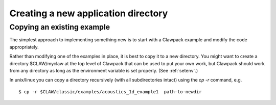 
.. _newapp:


*************************************
Creating a new application directory
*************************************

.. _copyex:

Copying an existing example
---------------------------


The simplest approach to implementing something new is to start with a
Clawpack example and modify the code appropriately.


Rather than modifying one of the examples in place, it is best to copy it to
a new directory.  You might want to create a 
directory $CLAW/myclaw at the top level 
of Clawpack that can be used to put your own work, but Clawpack should work
from any directory as long as the environment variable is set properly.
(See :ref:`setenv`.)

In unix/linux you can copy a directory recursively (with all subdirectories
intact) using the *cp -r* command, e.g. ::
 
    $ cp -r $CLAW/classic/examples/acoustics_1d_example1  path-to-newdir
 

